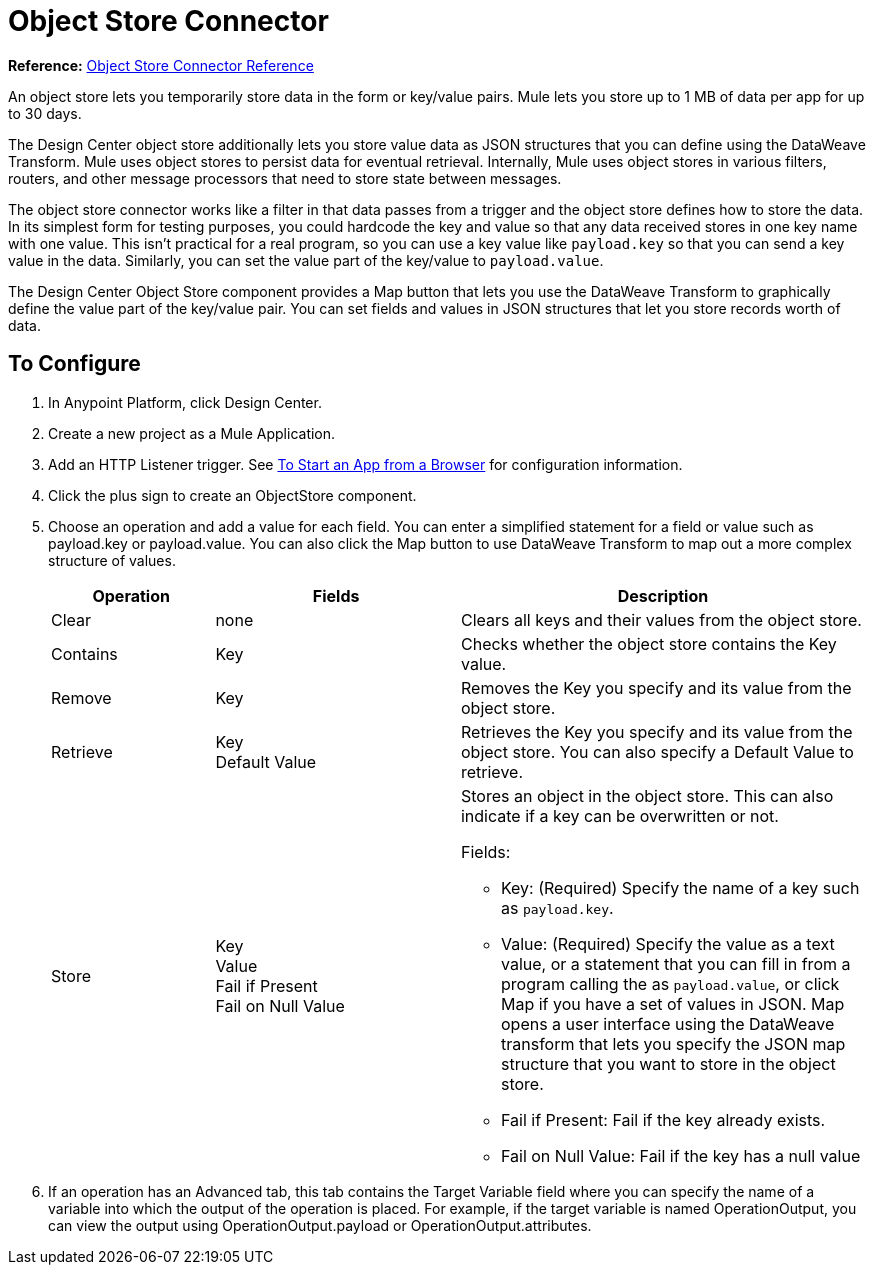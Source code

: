 = Object Store Connector
:keywords: object store, object, store, connnector

*Reference:* link:/connectors/object-store-connector-reference[Object Store Connector Reference]

An object store lets you temporarily store data in the form or key/value pairs. Mule lets you store up
to 1 MB of data per app for up to 30 days.

The Design Center object store
additionally lets you store value data as JSON structures that you can define using the 
DataWeave Transform. Mule uses object stores to persist data for eventual retrieval. Internally, 
Mule uses object stores in various filters, routers, and other message processors that need 
to store state between messages.

The object store connector works like a filter in that data passes from a trigger and the 
object store defines how to store the data. In its simplest form for testing purposes, 
you could hardcode the key and value so that any data received stores in one key name with one value. This isn't practical for a real program, so you can use a key value like `payload.key` so that you can send a key value in the data. Similarly, you can set the value part of the key/value to `payload.value`. 

The Design Center Object Store component provides a Map button that lets you use the DataWeave Transform 
to graphically define the value part of the key/value pair. You can set fields and values in JSON structures
that let you store records worth of data.


== To Configure

. In Anypoint Platform, click Design Center.
. Create a new project as a Mule Application.
. Add an HTTP Listener trigger. See link:/connectors/http-trigger-app-from-browser[To Start an App from a Browser] for configuration information.
. Click the plus sign to create an ObjectStore component.
. Choose an operation and add a value for each field. You can enter a simplified statement for a field or value such as payload.key or payload.value. You can also click the Map button to use DataWeave Transform to map out a more complex structure of values.
+
[%header,cols="20a,30a,50a"]
|===
|Operation |Fields |Description
|Clear |none |Clears all keys and their values from the object store.
|Contains |Key |Checks whether the object store contains the Key value.
|Remove |Key |Removes the Key you specify and its value from the object store.
|Retrieve |Key +
Default Value
|Retrieves the Key you specify and its value from the object store. You can also specify a Default Value to retrieve. 
|Store |Key +
Value +
Fail if Present +
Fail on Null Value

|Stores an object in the object store. This can also indicate if a key can be overwritten or not.

Fields:

* Key: (Required) Specify the name of a key such as `payload.key`.
* Value: (Required) Specify the value as a text value, or a statement that you can fill in from a program calling the  as `payload.value`, or click Map if you have a set of values in JSON. Map opens a user interface using the DataWeave transform that lets you specify the JSON map structure that you want to store in the object store.
* Fail if Present: Fail if the key already exists.
* Fail on Null Value: Fail if the key has a null value
|===
+
. If an operation has an Advanced tab, this tab contains the Target Variable field where you can specify the name 
of a variable into which the output of the operation is placed. For example, if the target variable is named OperationOutput, you can view the output using OperationOutput.payload or OperationOutput.attributes.

